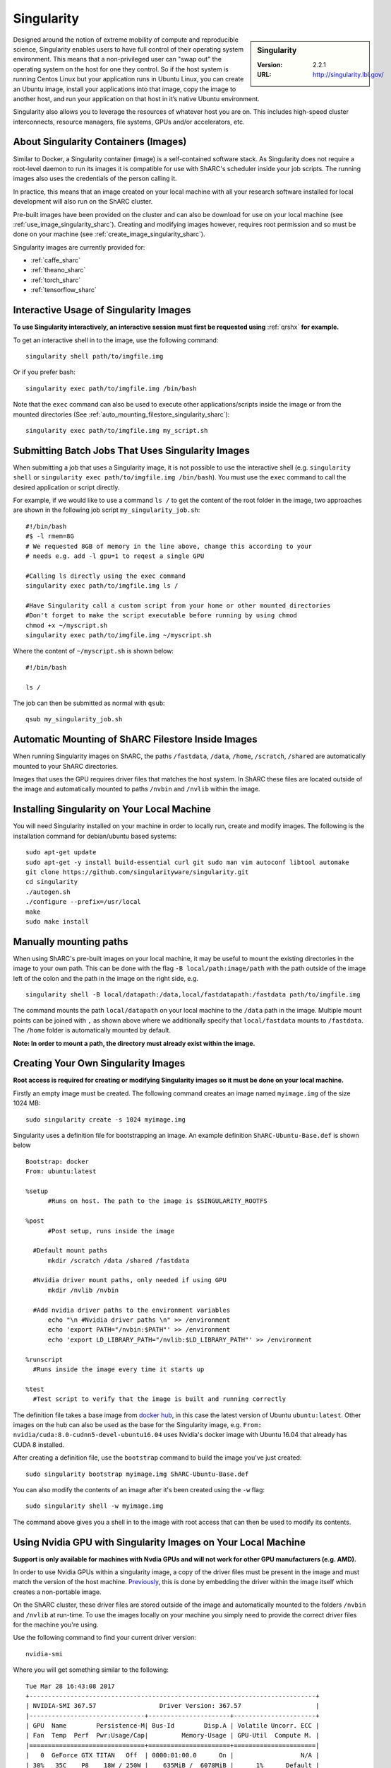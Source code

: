 .. _singularity_sharc:

Singularity
===========

.. sidebar:: Singularity

   :Version: 2.2.1
   :URL: http://singularity.lbl.gov/

Designed around the notion of extreme mobility of compute and reproducible science, Singularity enables users to have full control of their operating system environment. This means that a non-privileged user can "swap out" the operating system on the host for one they control. So if the host system is running Centos Linux but your application runs in Ubuntu Linux, you can create an Ubuntu image, install your applications into that image, copy the image to another host, and run your application on that host in it’s native Ubuntu environment.

Singularity also allows you to leverage the resources of whatever host you are on. This includes high-speed cluster interconnects, resource managers, file systems, GPUs and/or accelerators, etc.

About Singularity Containers (Images)
-------------------------------------

Similar to Docker, a Singularity container (image) is a self-contained software stack. As Singularity does not require a root-level daemon to run its images it is compatible for use with ShARC's scheduler inside your job scripts. The running images also uses the credentials of the person calling it.

In practice, this means that an image created on your local machine with all your research software installed for local development will also run on the ShARC cluster.

Pre-built images have been provided on the cluster and can also be download for use on your local machine (see :ref:`use_image_singularity_sharc`). Creating and modifying images however, requires root permission and so must be done on your machine (see :ref:`create_image_singularity_sharc`).

Singularity images are currently provided for:

* :ref:`caffe_sharc`
* :ref:`theano_sharc`
* :ref:`torch_sharc`
* :ref:`tensorflow_sharc`

.. _use_image_singularity_sharc:

Interactive Usage of Singularity Images
---------------------------------------

**To use Singularity interactively, an interactive session must first be requested using** :ref:`qrshx` **for example.**

To get an interactive shell in to the image, use the following command: ::

  singularity shell path/to/imgfile.img

Or if you prefer bash: ::

  singularity exec path/to/imgfile.img /bin/bash

Note that the ``exec`` command can also be used to execute other applications/scripts inside the image or from the mounted directories (See :ref:`auto_mounting_filestore_singularity_sharc`): ::

  singularity exec path/to/imgfile.img my_script.sh

.. _use_image_batch_singularity_sharc:

Submitting Batch Jobs That Uses Singularity Images
--------------------------------------------------

When submitting a job that uses a Singularity image, it is not possible to use the interactive shell (e.g. ``singularity shell`` or ``singularity exec path/to/imgfile.img /bin/bash``). You must use the ``exec`` command to call the desired application or script directly.

For example, if we would like to use a command ``ls /`` to get the content of the root folder in the image, two approaches are shown in the following job script ``my_singularity_job.sh``: ::

  #!/bin/bash
  #$ -l rmem=8G
  # We requested 8GB of memory in the line above, change this according to your
  # needs e.g. add -l gpu=1 to reqest a single GPU

  #Calling ls directly using the exec command
  singularity exec path/to/imgfile.img ls /

  #Have Singularity call a custom script from your home or other mounted directories
  #Don't forget to make the script executable before running by using chmod
  chmod +x ~/myscript.sh
  singularity exec path/to/imgfile.img ~/myscript.sh

Where the content of ``~/myscript.sh`` is shown below: ::

  #!/bin/bash

  ls /

The job can then be submitted as normal with ``qsub``: ::

  qsub my_singularity_job.sh

.. _auto_mounting_filestore_singularity_sharc:

Automatic Mounting of ShARC Filestore Inside Images
----------------------------------------------------

When running Singularity images on ShARC, the paths ``/fastdata``, ``/data``, ``/home``, ``/scratch``, ``/shared`` are automatically mounted to your ShARC directories.

Images that uses the GPU requires driver files that matches the host system. In ShARC these files are located outside of the image and automatically mounted to paths ``/nvbin`` and ``/nvlib`` within the image.


Installing Singularity on Your Local Machine
--------------------------------------------

You will need Singularity installed on your machine in order to locally run, create and modify images. The following is the installation command for debian/ubuntu based systems: ::

  sudo apt-get update
  sudo apt-get -y install build-essential curl git sudo man vim autoconf libtool automake
  git clone https://github.com/singularityware/singularity.git
  cd singularity
  ./autogen.sh
  ./configure --prefix=/usr/local
  make
  sudo make install


Manually mounting paths
-----------------------

When using ShARC's pre-built images on your local machine, it may be useful to mount the existing directories in the image to your own path. This can be done with the flag ``-B local/path:image/path`` with the path outside of the image left of the colon and the path in the image on the right side, e.g. ::

  singularity shell -B local/datapath:/data,local/fastdatapath:/fastdata path/to/imgfile.img

The command mounts the path ``local/datapath`` on your local machine to the ``/data`` path in the image. Multiple mount points can be joined with ``,`` as shown above where we additionally specify that ``local/fastdata`` mounts to ``/fastdata``. The ``/home`` folder is automatically mounted by default.

**Note: In order to mount a path, the directory must already exist within the image.**

.. _create_image_singularity_sharc:

Creating Your Own Singularity Images
------------------------------------

**Root access is required for creating or modifying Singularity images so it must be done on your local machine.**

Firstly an empty image must be created. The following command creates an image named ``myimage.img`` of the size 1024 MB: ::

  sudo singularity create -s 1024 myimage.img

Singularity uses a definition file for bootstrapping an image. An example definition ``ShARC-Ubuntu-Base.def`` is shown below ::

  Bootstrap: docker
  From: ubuntu:latest

  %setup
  	#Runs on host. The path to the image is $SINGULARITY_ROOTFS

  %post
  	#Post setup, runs inside the image

    #Default mount paths
  	mkdir /scratch /data /shared /fastdata

    #Nvidia driver mount paths, only needed if using GPU
  	mkdir /nvlib /nvbin

    #Add nvidia driver paths to the environment variables
  	echo "\n #Nvidia driver paths \n" >> /environment
  	echo 'export PATH="/nvbin:$PATH"' >> /environment
  	echo 'export LD_LIBRARY_PATH="/nvlib:$LD_LIBRARY_PATH"' >> /environment

  %runscript
    #Runs inside the image every time it starts up

  %test
    #Test script to verify that the image is built and running correctly

The definition file takes a base image from `docker hub <https://hub.docker.com/>`_, in this case the latest version of Ubuntu ``ubuntu:latest``. Other images on the hub can also be used as the base for the Singularity image, e.g. ``From: nvidia/cuda:8.0-cudnn5-devel-ubuntu16.04`` uses Nvidia's docker image with Ubuntu 16.04 that already has CUDA 8 installed.

After creating a definition file, use the ``bootstrap`` command to build the image you've just created: ::

  sudo singularity bootstrap myimage.img ShARC-Ubuntu-Base.def

You can also modify the contents of an image after it's been created using the ``-w`` flag: ::

  sudo singularity shell -w myimage.img

The command above gives you a shell in to the image with root access that can then be used to modify its contents.

Using Nvidia GPU with Singularity Images on Your Local Machine
--------------------------------------------------------------

**Support is only available for machines with Nvdia GPUs and will not work for other GPU manufacturers (e.g. AMD).**

In order to use Nvidia GPUs within a singularity image, a copy of the driver files must be present in the image and must match the version of the host machine. `Previously <https://hpc.nih.gov/apps/singularity.html>`_, this is done by embedding the driver within the image itself which creates a non-portable image.

On the ShARC cluster, these driver files are stored outside of the image and automatically mounted to the folders ``/nvbin`` and ``/nvlib`` at run-time. To use the images locally on your machine you simply need to provide the correct driver files for the machine you're using.

Use the following command to find your current driver version: ::

  nvidia-smi

Where you will get something similar to the following: ::

  Tue Mar 28 16:43:08 2017
  +-----------------------------------------------------------------------------+
  | NVIDIA-SMI 367.57                 Driver Version: 367.57                    |
  |-------------------------------+----------------------+----------------------+
  | GPU  Name        Persistence-M| Bus-Id        Disp.A | Volatile Uncorr. ECC |
  | Fan  Temp  Perf  Pwr:Usage/Cap|         Memory-Usage | GPU-Util  Compute M. |
  |===============================+======================+======================|
  |   0  GeForce GTX TITAN   Off  | 0000:01:00.0      On |                  N/A |
  | 30%   35C    P8    18W / 250W |    635MiB /  6078MiB |      1%      Default |
  +-------------------------------+----------------------+----------------------+

It can be seen that the driver version on our current machine is ``367.57``. Go to the `Nvidia website <http://nvidia.com>`_ and search for the correct Linux driver for your graphics card. Download the :download:`extract_nvdriver_and_moveto.sh </sharc/software/apps/singularity/extract_nvdriver_and_moveto.sh>` to the same directory and run it like so: ::

  chmod +x extract_nvdriver_and_moveto.sh
  extract_driver_and_moveto.sh 367.57 ~/mynvdriver

If you're using the Singularity definition file as shown above (see :ref:`create_image_singularity_sharc`), the ``/nvbin`` and ``/nvlib`` directories will have been created. They simply need to be correctly mounted when running the image using the command where our extracted driver files are located at ``~/mynvdriver``: ::

  singularity shell -B ~/mynvdriver:/nvlib,~/mynvdriver:/nvbin myimage.img

How Singularity is installed and 'versioned' on the cluster
-----------------------------------------------------------

Singularity, unlike much of the other key software packages on ShARC, is not activated using module files.
This is because module files are primarily for the purpose of being able to install multiple version of the same software
and for security reasons only the most recent version of Singularity is installed.
The security risks associated with providing outdated builds of Singularity
are considered to outweigh the risk of upgrading to backwards incompatible versions.

Singularity has been installed on all worker nodes using the latest RPM package from the `EPEL <https://fedoraproject.org/wiki/EPEL>`_ repository.
